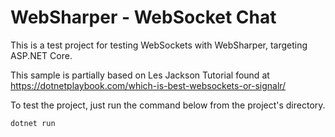 * WebSharper - WebSocket Chat
This is a test project for testing WebSockets with WebSharper, targeting ASP.NET Core.

This sample is partially based on Les Jackson Tutorial found at [[https://dotnetplaybook.com/which-is-best-websockets-or-signalr/][https://dotnetplaybook.com/which-is-best-websockets-or-signalr/]]

To test the project, just run the command below from the project's directory.

#+BEGIN_SRC shell
dotnet run
#+END_SRC

